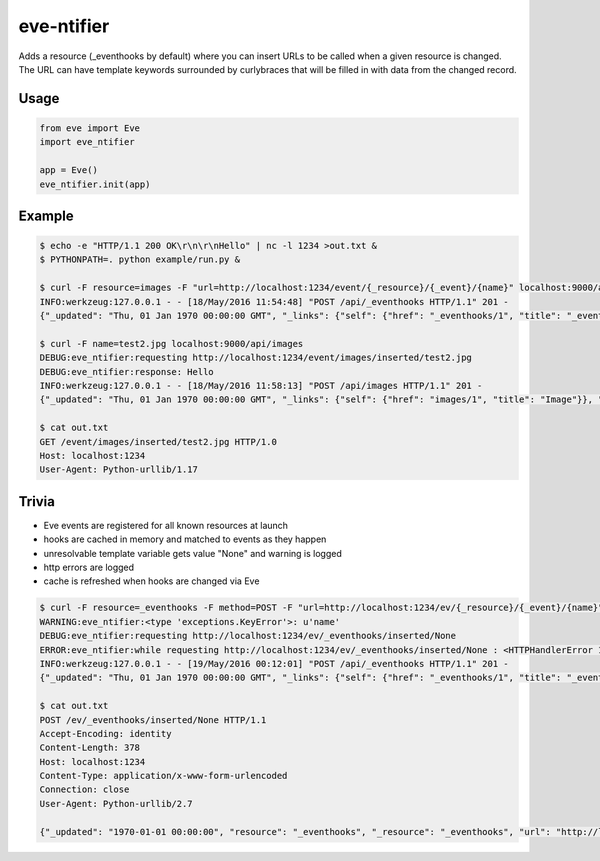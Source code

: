 eve-ntifier
===========

Adds a resource (_eventhooks by default) where you can insert URLs to be called when a given resource is changed. The URL can have template keywords surrounded by curlybraces that will be filled in with data from the changed record.


Usage
-----

.. code-block:: python

    from eve import Eve
    import eve_ntifier

    app = Eve()
    eve_ntifier.init(app)


Example
-------

.. code:: console

    $ echo -e "HTTP/1.1 200 OK\r\n\r\nHello" | nc -l 1234 >out.txt &
    $ PYTHONPATH=. python example/run.py &

    $ curl -F resource=images -F "url=http://localhost:1234/event/{_resource}/{_event}/{name}" localhost:9000/api/_eventhooks
    INFO:werkzeug:127.0.0.1 - - [18/May/2016 11:54:48] "POST /api/_eventhooks HTTP/1.1" 201 -
    {"_updated": "Thu, 01 Jan 1970 00:00:00 GMT", "_links": {"self": {"href": "_eventhooks/1", "title": "_eventhook"}}, "_created": "Thu, 01 Jan 1970 00:00:00 GMT", "_status": "OK", "_id": "1", "_etag": "b0e30153c7df89c34f6a11fa58b04c8a59dff456"}

    $ curl -F name=test2.jpg localhost:9000/api/images
    DEBUG:eve_ntifier:requesting http://localhost:1234/event/images/inserted/test2.jpg
    DEBUG:eve_ntifier:response: Hello
    INFO:werkzeug:127.0.0.1 - - [18/May/2016 11:58:13] "POST /api/images HTTP/1.1" 201 -
    {"_updated": "Thu, 01 Jan 1970 00:00:00 GMT", "_links": {"self": {"href": "images/1", "title": "Image"}}, "_created": "Thu, 01 Jan 1970 00:00:00 GMT", "_status": "OK", "_id": 1, "_etag": "71980304104c6837203498dd8ad984c30138c1d8"}

    $ cat out.txt
    GET /event/images/inserted/test2.jpg HTTP/1.0
    Host: localhost:1234
    User-Agent: Python-urllib/1.17


Trivia
------

* Eve events are registered for all known resources at launch
* hooks are cached in memory and matched to events as they happen
* unresolvable template variable gets value "None" and warning is logged
* http errors are logged
* cache is refreshed when hooks are changed via Eve

.. code:: console

    $ curl -F resource=_eventhooks -F method=POST -F "url=http://localhost:1234/ev/{_resource}/{_event}/{name}" localhost:9000/api/_eventhooks
    WARNING:eve_ntifier:<type 'exceptions.KeyError'>: u'name'
    DEBUG:eve_ntifier:requesting http://localhost:1234/ev/_eventhooks/inserted/None
    ERROR:eve_ntifier:while requesting http://localhost:1234/ev/_eventhooks/inserted/None : <HTTPHandlerError 111, Connection refused>
    INFO:werkzeug:127.0.0.1 - - [19/May/2016 00:12:01] "POST /api/_eventhooks HTTP/1.1" 201 -
    {"_updated": "Thu, 01 Jan 1970 00:00:00 GMT", "_links": {"self": {"href": "_eventhooks/1", "title": "_eventhook"}}, "_created": "Thu, 01 Jan 1970 00:00:00 GMT", "_status": "OK", "_id": 1, "_etag": "39adfe6fc04411791d1ffcae485d6346ade6cd22"}

    $ cat out.txt
    POST /ev/_eventhooks/inserted/None HTTP/1.1
    Accept-Encoding: identity
    Content-Length: 378
    Host: localhost:1234
    Content-Type: application/x-www-form-urlencoded
    Connection: close
    User-Agent: Python-urllib/2.7

    {"_updated": "1970-01-01 00:00:00", "resource": "_eventhooks", "_resource": "_eventhooks", "url": "http://localhost:1234/ev/{_resource}/{_event}/{name}", "_event": "inserted", "method": "POST", "_links": {"self": {"href": "_eventhooks/5", "title": "_eventhook"}}, "_created": "1970-01-01 00:00:00", "_status": "OK", "_id": 5, "_etag": "8bfc014ce3dc39af3eb8688d2b845ca5977f0371"}
